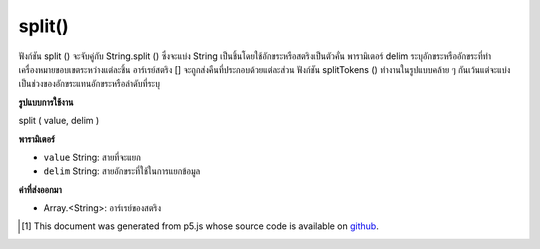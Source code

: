 .. raw:: html

	<script src="https://sketch.netpie.io/widget/p5-widget.js"></script>

split()
=======

ฟังก์ชัน split () จะจับคู่กับ String.split () ซึ่งจะแบ่ง String เป็นชิ้นโดยใช้อักขระหรือสตริงเป็นตัวคั่น พารามิเตอร์ delim ระบุอักขระหรืออักขระที่ทำเครื่องหมายขอบเขตระหว่างแต่ละชิ้น อาร์เรย์สตริง [] จะถูกส่งคืนที่ประกอบด้วยแต่ละส่วน ฟังก์ชัน splitTokens () ทำงานในรูปแบบคล้าย ๆ กันเว้นแต่จะแบ่งเป็นช่วงของอักขระแทนอักขระหรือลำดับที่ระบุ

.. The split() function maps to String.split(), it breaks a String into
.. pieces using a character or string as the delimiter. The delim parameter
.. specifies the character or characters that mark the boundaries between
.. each piece. A String[] array is returned that contains each of the pieces.
.. The splitTokens() function works in a similar fashion, except that it
.. splits using a range of characters instead of a specific character or
.. sequence.

**รูปแบบการใช้งาน**

split ( value, delim )

**พารามิเตอร์**

- ``value``  String: สายที่จะแยก

- ``delim``  String: สายอักขระที่ใช้ในการแยกข้อมูล

.. ``value``  String: the String to be split
.. ``delim``  String: the String used to separate the data

**ค่าที่ส่งออกมา**

- Array.<String>: อาร์เรย์ของสตริง

.. Array.<String>: Array of Strings

.. raw:: html

	<script type="text/p5" data-autoplay data-hide-sourcecode>
	var names = "Pat,Xio,Alex"
	var splitString = split(names, ",");
	text(splitString[0], 5, 30);
	text(splitString[1], 5, 50);
	text(splitString[2], 5, 70);

	</script>

	<br><br>

..  [#f1] This document was generated from p5.js whose source code is available on `github <https://github.com/processing/p5.js>`_.
